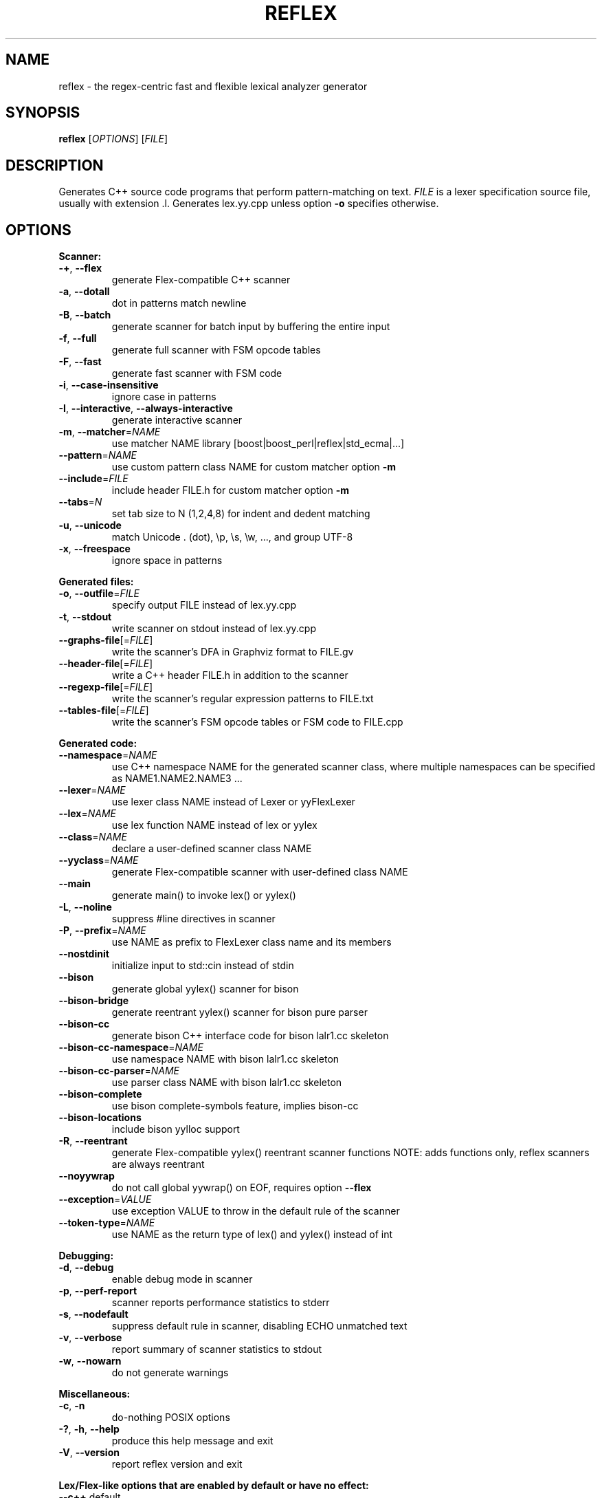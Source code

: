 .TH REFLEX "1" "August 07, 2019" "reflex 1.3.4" "User Commands"
.SH NAME
reflex \- the regex\-centric fast and flexible lexical analyzer generator
.SH SYNOPSIS
.B reflex
[\fIOPTIONS\fR] [\fIFILE\fR]
.SH DESCRIPTION
Generates C++ source code programs that perform pattern\-matching on text.
\fIFILE\fR is a lexer specification source file, usually with extension .l.
Generates lex.yy.cpp unless option \fB-o\fR specifies otherwise.
.SH OPTIONS
.PP
.B Scanner:
.TP
  \fB\-+\fR, \fB\-\-flex\fR
generate Flex\-compatible C++ scanner
.TP
  \fB\-a\fR, \fB\-\-dotall\fR
dot in patterns match newline
.TP
  \fB\-B\fR, \fB\-\-batch\fR
generate scanner for batch input by buffering the entire input
.TP
  \fB\-f\fR, \fB\-\-full\fR
generate full scanner with FSM opcode tables
.TP
  \fB\-F\fR, \fB\-\-fast\fR
generate fast scanner with FSM code
.TP
  \fB\-i\fR, \fB\-\-case\-insensitive\fR
ignore case in patterns
.TP
  \fB\-I\fR, \fB\-\-interactive\fR, \fB\-\-always\-interactive\fR
generate interactive scanner
.TP
  \fB\-m\fR, \fB\-\-matcher\fR=\fINAME\fR
use matcher NAME library [boost|boost_perl|reflex|std_ecma|...]
.TP
  \fB\-\-pattern\fR=\fINAME\fR
use custom pattern class NAME for custom matcher option \fB\-m\fR
.TP
  \fB\-\-include\fR=\fIFILE\fR
include header FILE.h for custom matcher option \fB\-m\fR
.TP
  \fB\-\-tabs\fR=\fIN\fR
set tab size to N (1,2,4,8) for indent and dedent matching
.TP
  \fB\-u\fR, \fB\-\-unicode\fR
match Unicode . (dot), \\p, \\s, \\w, ..., and group UTF\-8
.TP
  \fB\-x\fR, \fB\-\-freespace\fR
ignore space in patterns
.PP
.B Generated files:
.TP
  \fB\-o\fR, \fB\-\-outfile\fR=\fIFILE\fR
specify output FILE instead of lex.yy.cpp
.TP
  \fB\-t\fR, \fB\-\-stdout\fR
write scanner on stdout instead of lex.yy.cpp
.TP
  \fB\-\-graphs\-file\fR[=\fI\fR\fIFILE\fR]
write the scanner's DFA in Graphviz format to FILE.gv
.TP
  \fB\-\-header\-file\fR[=\fI\fR\fIFILE\fR]
write a C++ header FILE.h in addition to the scanner
.TP
  \fB\-\-regexp\-file\fR[=\fI\fR\fIFILE\fR]
write the scanner's regular expression patterns to FILE.txt
.TP
  \fB\-\-tables\-file\fR[=\fI\fR\fIFILE\fR]
write the scanner's FSM opcode tables or FSM code to FILE.cpp
.PP
.B Generated code:
.TP
  \fB\-\-namespace\fR=\fINAME\fR
use C++ namespace NAME for the generated scanner class, where
multiple namespaces can be specified as NAME1.NAME2.NAME3 ...
.TP
  \fB\-\-lexer\fR=\fINAME\fR
use lexer class NAME instead of Lexer or yyFlexLexer
.TP
  \fB\-\-lex\fR=\fINAME\fR
use lex function NAME instead of lex or yylex
.TP
  \fB\-\-class\fR=\fINAME\fR
declare a user\-defined scanner class NAME
.TP
  \fB\-\-yyclass\fR=\fINAME\fR
generate Flex\-compatible scanner with user\-defined class NAME
.TP
  \fB\-\-main\fR
generate main() to invoke lex() or yylex()
.TP
  \fB\-L\fR, \fB\-\-noline\fR
suppress #line directives in scanner
.TP
  \fB\-P\fR, \fB\-\-prefix\fR=\fINAME\fR
use NAME as prefix to FlexLexer class name and its members
.TP
  \fB\-\-nostdinit\fR
initialize input to std::cin instead of stdin
.TP
  \fB\-\-bison\fR
generate global yylex() scanner for bison
.TP
  \fB\-\-bison\-bridge\fR
generate reentrant yylex() scanner for bison pure parser
.TP
  \fB\-\-bison\-cc\fR
generate bison C++ interface code for bison lalr1.cc skeleton
.TP
  \fB\-\-bison\-cc\-namespace\fR=\fINAME\fR
use namespace NAME with bison lalr1.cc skeleton
.TP
  \fB\-\-bison\-cc\-parser\fR=\fINAME\fR
use parser class NAME with bison lalr1.cc skeleton
.TP
  \fB\-\-bison\-complete\fR
use bison complete\-symbols feature, implies bison\-cc
.TP
  \fB\-\-bison\-locations\fR
include bison yylloc support
.TP
  \fB\-R\fR, \fB\-\-reentrant\fR
generate Flex\-compatible yylex() reentrant scanner functions
NOTE: adds functions only, reflex scanners are always reentrant
.TP
  \fB\-\-noyywrap\fR
do not call global yywrap() on EOF, requires option \fB\-\-flex\fR
.TP
  \fB\-\-exception\fR=\fIVALUE\fR
use exception VALUE to throw in the default rule of the scanner
.TP
  \fB\-\-token\-type\fR=\fINAME\fR
use NAME as the return type of lex() and yylex() instead of int
.PP
.B Debugging:
.TP
  \fB\-d\fR, \fB\-\-debug\fR
enable debug mode in scanner
.TP
  \fB\-p\fR, \fB\-\-perf\-report\fR
scanner reports performance statistics to stderr
.TP
  \fB\-s\fR, \fB\-\-nodefault\fR
suppress default rule in scanner, disabling ECHO unmatched text
.TP
  \fB\-v\fR, \fB\-\-verbose\fR
report summary of scanner statistics to stdout
.TP
  \fB\-w\fR, \fB\-\-nowarn\fR
do not generate warnings
.PP
.B Miscellaneous:
.TP
  \fB\-c\fR, \fB\-n\fR
do\-nothing POSIX options
.TP
  \fB\-?\fR, \fB\-h\fR, \fB\-\-help\fR
produce this help message and exit
.TP
  \fB\-V\fR, \fB\-\-version\fR
report reflex version and exit
.PP
.B Lex/Flex\-like options that are enabled by default or have no effect:
.TP
  \fB\-\-c++\fR                  default
.TP
  \fB\-\-lex\-compat\fR           n/a
.TP
  \fB\-\-never\-interactive\fR    default
.TP
  \fB\-\-nounistd\fR             n/a
.TP
  \fB\-\-posix\fR                n/a
.TP
  \fB\-\-stack\fR                n/a
.TP
  \fB\-\-warn\fR                 default
.TP
  \fB\-\-yylineno\fR             default
.TP
  \fB\-\-yymore\fR               default
.TP
  \fB\-\-7bit\fR                 n/a
.TP
  \fB\-\-8bit\fR                 default
.SH DEPENDENCIES
None, except when option \fB-m\fR specifies an external pattern\-matcher engine
such as boost that requires the Boost.Regex library installed.
.SH "DOCUMENTATION"
The full documentation for \fBreflex\fR is maintained as a Doxygen\-generated
manual reflex/doc/html/index.html located in the source directory of the reflex
installation.  Or visit:
.IP
https://www.genivia.com/doc/reflex/html/index.html
.PP
to browse the reflex user guide.
.SH BUGS
REJECT is not functional and not available.
.PP
Report bugs at:
.IP
https://github.com/Genivia/RE-flex/issues
.SH LICENSE
\fBreflex\fR is released under the BSD\-3 license.  All parts of the software
have reasonable copyright terms permitting free redistribution.  This includes
the ability to reuse all or parts of the reflex source tree.
.SH "SEE ALSO"
lex(1), flex(1), flex++(1).
